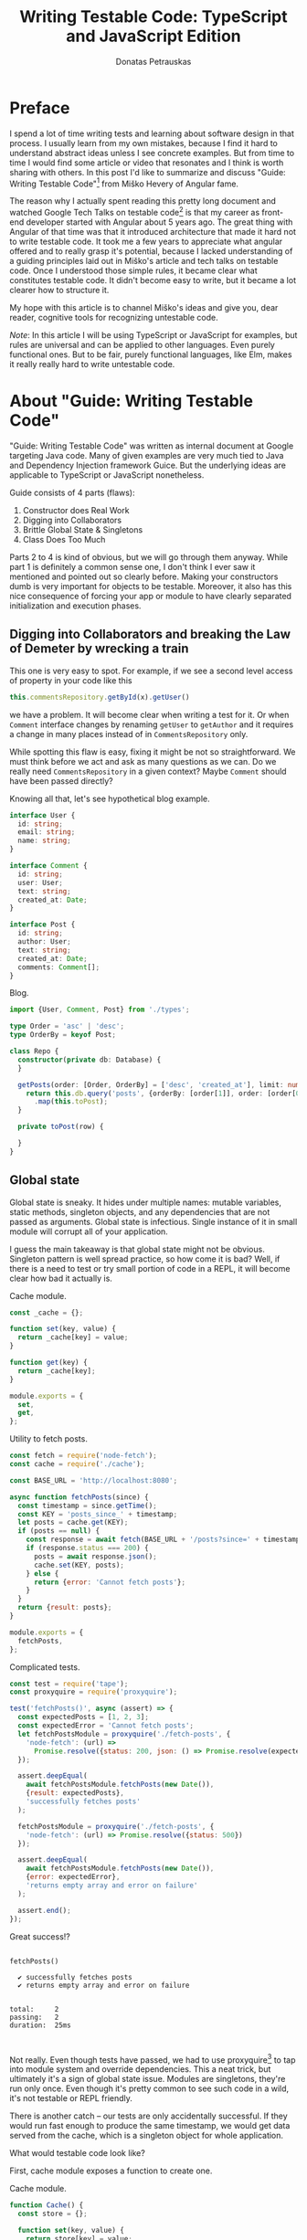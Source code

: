 #+TITLE: Writing Testable Code: TypeScript and JavaScript Edition
#+AUTHOR: Donatas Petrauskas
#+OPTIONS: toc:nil num:nil
#+HTML_HEAD: <link rel="stylesheet" href="org/style.css" type="text/css">

* Preface

# Why did I write this article?

I spend a lot of time writing tests and learning about software design in that
process. I usually learn from my own mistakes, because I find it hard to
understand abstract ideas unless I see concrete examples. But from time to time
I would find some article or video that resonates and I think is worth sharing
with others. In this post I'd like to summarize and discuss "Guide: Writing
Testable Code"[fn:2] from Miško Hevery of Angular fame.

The reason why I actually spent reading this pretty long document and watched
Google Tech Talks on testable code[fn:1] is that my career as front-end
developer started with Angular about 5 years ago. The great thing with Angular
of that time was that it introduced architecture that made it hard not to write
testable code. It took me a few years to appreciate what angular offered and to
really grasp it's potential, because I lacked understanding of a guiding
principles laid out in Miško's article and tech talks on testable code. Once
I understood those simple rules, it became clear what constitutes testable
code. It didn't become easy to write, but it became a lot clearer how to
structure it.

# What is my goal with this article?

My hope with this article is to channel Miško's ideas and give you, dear reader,
cognitive tools for recognizing untestable code.

/Note/: In this article I will be using TypeScript or JavaScript for examples, but
rules are universal and can be applied to other languages. Even purely
functional ones. But to be fair, purely functional languages, like Elm, makes it
really really hard to write untestable code.

* About "Guide: Writing Testable Code"

"Guide: Writing Testable Code" was written as internal document at Google
targeting Java code. Many of given examples are very much tied to Java and
Dependency Injection framework Guice. But the underlying ideas are applicable to
TypeScript or JavaScript nonetheless.

Guide consists of 4 parts (flaws):
1. Constructor does Real Work
2. Digging into Collaborators
3. Brittle Global State & Singletons
4. Class Does Too Much

Parts 2 to 4 is kind of obvious, but we will go through them anyway. While part
1 is definitely a common sense one, I don't think I ever saw it mentioned and
pointed out so clearly before. Making your constructors dumb is very important
for objects to be testable. Moreover, it also has this nice consequence of
forcing your app or module to have clearly separated initialization and
execution phases.

** Digging into Collaborators and breaking the Law of Demeter by wrecking a train

This one is very easy to spot. For example, if we see a second level access of
property in your code like this

#+BEGIN_SRC typescript
this.commentsRepository.getById(x).getUser()
#+END_SRC

we have a problem. It will become clear when writing a test for it. Or when
=Comment= interface changes by renaming =getUser= to =getAuthor= and it requires a
change in many places instead of in =CommentsRepository= only.

While spotting this flaw is easy, fixing it might be not so straightforward. We
must think before we act and ask as many questions as we can. Do we really need
=CommentsRepository= in a given context? Maybe =Comment= should have been passed
directly?

Knowing all that, let's see hypothetical blog example.

# TODO: example

#+CAPTIONS: Types.
#+BEGIN_SRC typescript :tangle "src/trainwreck/bad/types.ts"
interface User {
  id: string;
  email: string;
  name: string;
}

interface Comment {
  id: string;
  user: User;
  text: string;
  created_at: Date;
}

interface Post {
  id: string;
  author: User;
  text: string;
  created_at: Date;
  comments: Comment[];
}
#+END_SRC

#+CAPTION: Blog.
#+BEGIN_SRC typescript :tangle "src/trainwreck/bad/blog.ts"
import {User, Comment, Post} from './types';

type Order = 'asc' | 'desc';
type OrderBy = keyof Post;

class Repo {
  constructor(private db: Database) {
  }

  getPosts(order: [Order, OrderBy] = ['desc', 'created_at'], limit: number = 10) {
    return this.db.query('posts', {orderBy: [order[1]], order: [order[0]]})
      .map(this.toPost);
  }

  private toPost(row) {
    
  }
}
#+END_SRC

** Global state
Global state is sneaky. It hides under multiple names: mutable variables, static
methods, singleton objects, and any dependencies that are not passed as
arguments. Global state is infectious. Single instance of it in small module
will corrupt all of your application.

I guess the main takeaway is that global state might not be obvious. Singleton
pattern is well spread practice, so how come it is bad? Well, if there is a need
to test or try small portion of code in a REPL, it will become clear how bad it
actually is.

# TODO: examples about mutable variables, static methods, singleton objects,
# dependency not passed as argument.

#+CAPTION: Cache module.
#+BEGIN_SRC javascript :tangle "src/global-state/bad/cache.js"
const _cache = {};

function set(key, value) {
  return _cache[key] = value;
}

function get(key) {
  return _cache[key];
}

module.exports = {
  set,
  get,
};
#+END_SRC

#+CAPTION: Utility to fetch posts.
#+BEGIN_SRC javascript :tangle "src/global-state/bad/fetch-posts.js"
const fetch = require('node-fetch');
const cache = require('./cache');

const BASE_URL = 'http://localhost:8080';

async function fetchPosts(since) {
  const timestamp = since.getTime();
  const KEY = 'posts_since_' + timestamp;
  let posts = cache.get(KEY);
  if (posts == null) {
    const response = await fetch(BASE_URL + '/posts?since=' + timestamp);
    if (response.status === 200) {
      posts = await response.json();
      cache.set(KEY, posts);
    } else {
      return {error: 'Cannot fetch posts'};
    }
  }
  return {result: posts};
}

module.exports = {
  fetchPosts,
};
#+END_SRC

#+CAPTION: Complicated tests.
#+BEGIN_SRC javascript :tangle "src/global-state/bad/fetch-posts.test.js"
const test = require('tape');
const proxyquire = require('proxyquire');

test('fetchPosts()', async (assert) => {
  const expectedPosts = [1, 2, 3];
  const expectedError = 'Cannot fetch posts';
  let fetchPostsModule = proxyquire('./fetch-posts', {
    'node-fetch': (url) =>
      Promise.resolve({status: 200, json: () => Promise.resolve(expectedPosts)})
  });

  assert.deepEqual(
    await fetchPostsModule.fetchPosts(new Date()),
    {result: expectedPosts},
    'successfully fetches posts'
  );

  fetchPostsModule = proxyquire('./fetch-posts', {
    'node-fetch': (url) => Promise.resolve({status: 500})
  });

  assert.deepEqual(
    await fetchPostsModule.fetchPosts(new Date()),
    {error: expectedError},
    'returns empty array and error on failure'
  );

  assert.end();
});
#+END_SRC

Great success!?

#+BEGIN_SRC sh :exports results :results output
(node src/global-state/bad/fetch-posts.test.js | ./node_modules/.bin/tap-spec) 2>&1
true
#+END_SRC

#+RESULTS:
#+begin_example

  fetchPosts()

    ✔ successfully fetches posts
    ✔ returns empty array and error on failure


  total:     2
  passing:   2
  duration:  25ms


#+end_example

Not really. Even though tests have passed, we had to use proxyquire[fn:3] to tap
into module system and override dependencies. This a neat trick, but ultimately
it's a sign of global state issue. Modules are singletons, they're run only
once. Even though it's pretty common to see such code in a wild, it's not
testable or REPL friendly.

There is another catch -- our tests are only accidentally successful. If they
would run fast enough to produce the same timestamp, we would get data served
from the cache, which is a singleton object for whole application.

What would testable code look like?

First, cache module exposes a function to create one.

#+CAPTION: Cache module.
#+BEGIN_SRC javascript :tangle "src/global-state/good/cache.js"
function Cache() {
  const store = {};

  function set(key, value) {
    return store[key] = value;
  }

  function get(key) {
    return store[key];
  }

  return {
    set,
    get,
  };
}

module.exports = Cache;
#+END_SRC

The same goes for utility to fetch posts. It's a repository object now, that can
be configured with all it's dependencies.

#+CAPTION: Posts repository object.
#+BEGIN_SRC javascript :tangle "src/global-state/good/posts-repo.js"
function PostsRepo(BASE_URL, fetch, cache) {
  async function query(since) {
    const timestamp = since.getTime();
    const KEY = 'posts_since_' + timestamp;
    let posts = cache.get(KEY);
    if (posts == null) {
      const response = await fetch(BASE_URL + '/posts?since=' + timestamp);
      if (response.status === 200) {
        posts = await response.json();
        cache.set(KEY, posts);
      } else {
        return {error: 'Cannot fetch posts'};
      }
    }
    return {result: posts};
  }

  return {
    query,
  }
}

module.exports = PostsRepo;
#+END_SRC

As a result, we no longer need proxyquire. It's also painfully clear, that we
have a cache, and we should be careful with it.

#+CAPTION: Complicated tests.
#+BEGIN_SRC javascript :tangle "src/global-state/good/posts-repo.test.js"
const test = require('tape');

const Cache = require('./cache');
const PostsRepo = require('./posts-repo');

test('PostsRepo', (assert) => {
  function newPostsRepo(fetch) {
    return PostsRepo('/', fetch, Cache());
  }

  assert.test('fetch()', async () => {
    const expectedPosts = [1, 2, 3];
    const okFetch = () => Promise.resolve({
      status: 200,
      json: () => expectedPosts
    });
    assert.deepEqual(
      await newPostsRepo(okFetch).query(new Date()),
      {result: expectedPosts},
      'successfully fetches posts'
    );

    const failFetch = () => Promise.resolve({status: 500});
    assert.deepEqual(
      await newPostsRepo(failFetch).query(new Date()),
      {error: 'Cannot fetch posts'},
      'returns empty array and error on failure'
    );

    assert.end();
  });
});
#+END_SRC

Nice consequence of ditching proxyquire is that our tests run faster.

#+BEGIN_SRC sh :exports results :results output
(node src/global-state/good/posts-repo.test.js | ./node_modules/.bin/tap-spec) 2>&1
true
#+END_SRC

#+RESULTS:
#+begin_example

  PostsRepo


  fetch()

    ✔ successfully fetches posts
    ✔ returns empty array and error on failure


  total:     2
  passing:   2
  duration:  11ms


#+end_example

*** Caveat

Not every dependency has to become a parameter. Constant values and pure functions can be used without worry. Good example is lodash[fn:4].

** Doing to much or too many things

Also known as a failure to maintain single responsibility principle. Sometimes,
when class or function becomes too big and tries to combine unrelated
functionality, one finds an urge to use word "and" when naming it. This is a
pretty clear sign that piece of code should be split. Another less affirmative
property of mixed responsibility is code's size. Be aware of large objects or
functions.

# TODO: example of how mixed responsibility makes it hard to test? Large tests?
# Long specs?

** Business Logic in Constructors

This one is

* Epilogue

# TODO: Tidy up, keeping main idea.

Knowing all this, what should I conclude about modern web development using
React framework? Recently I came to conclusion that it is a step down compared
to Angular when it comes to writing testable code. I'm still writing tests and
looking at tests written by others, but I notice a lot of problems and
complexity.

For one, tests are usually littered with special libraries that does module
rewriting, like proxyquire.

# TODO: expand on React's component/class confusion.

* Footnotes

[fn:4] https://github.com/lodash/lodash

[fn:3] https://github.com/thlorenz/proxyquire

[fn:2] http://misko.hevery.com/code-reviewers-guide/

[fn:1] https://www.youtube.com/playlist?list=PLD0011D00849E1B79

